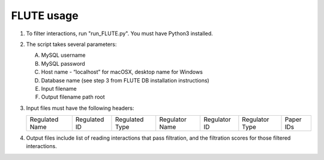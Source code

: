 FLUTE usage
===========

1. 	To filter interactions, run "run_FLUTE.py". You must have Python3 installed.
2. 	The script takes several parameters:

	A. MySQL username
	B. MySQL password
	C. Host name - “localhost” for macOSX, desktop name for Windows
	D. Database name (see step 3 from FLUTE DB installation instructions)
	E. Input filename
	F. Output filename path root
3.	Input files must have the following headers:

	============== ============ ============== ============== ============ ============== =========
	Regulated Name Regulated ID Regulated Type Regulator Name Regulator ID Regulator Type Paper IDs
	============== ============ ============== ============== ============ ============== =========

4.	Output files include list of reading interactions that pass filtration, and the filtration scores for those filtered interactions.
